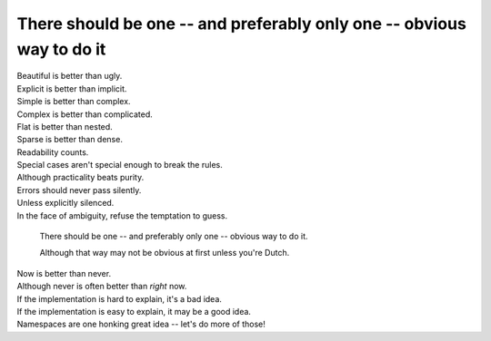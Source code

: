 There should be one -- and preferably only one -- obvious way to do it
=======================================================================

|    Beautiful is better than ugly.
|    Explicit is better than implicit.
|    Simple is better than complex.
|    Complex is better than complicated.
|    Flat is better than nested.
|    Sparse is better than dense.
|    Readability counts.
|    Special cases aren't special enough to break the rules.
|    Although practicality beats purity.
|    Errors should never pass silently.
|    Unless explicitly silenced.
|    In the face of ambiguity, refuse the temptation to guess.

.. pull-quote::

    There should be one -- and preferably only one -- obvious way to do it.
    
    Although that way may not be obvious at first unless you're Dutch.

|    Now is better than never.
|    Although never is often better than *right* now.
|    If the implementation is hard to explain, it's a bad idea.
|    If the implementation is easy to explain, it may be a good idea.
|    Namespaces are one honking great idea -- let's do more of those!


